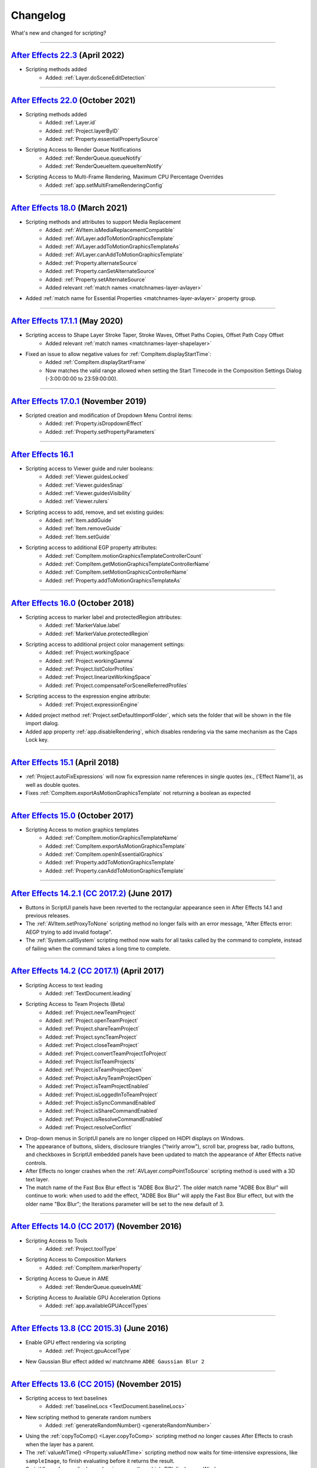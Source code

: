 .. highlight:: javascript
.. _changelog:

Changelog
#########

What's new and changed for scripting?

----

.. _Changelog.22.3:

`After Effects 22.3 <https://helpx.adobe.com/after-effects/using/whats-new.html>`_ (April 2022)
************************************************************************************************************************************

- Scripting methods added
	- Added: :ref:`Layer.doSceneEditDetection`

----

.. _Changelog.22.0:

`After Effects 22.0 <https://helpx.adobe.com/after-effects/using/whats-new/2022.html>`_ (October 2021)
************************************************************************************************************************************

- Scripting methods added
	- Added: :ref:`Layer.id`
	- Added: :ref:`Project.layerByID`
	- Added: :ref:`Property.essentialPropertySource`
- Scripting Access to Render Queue Notifications
    - Added: :ref:`RenderQueue.queueNotify` 
    - Added: :ref:`RenderQueueItem.queueItemNotify`
- Scripting Access to Multi-Frame Rendering, Maximum CPU Percentage Overrides
    - Added: :ref:`app.setMultiFrameRenderingConfig`

----

.. _Changelog.18.0:

`After Effects 18.0 <https://helpx.adobe.com/after-effects/using/whats-new/2021-2.html>`_ (March 2021)
************************************************************************************************************************************

- Scripting methods and attributes to support Media Replacement
	- Added: :ref:`AVItem.isMediaReplacementCompatible`
	- Added: :ref:`AVLayer.addToMotionGraphicsTemplate`
	- Added: :ref:`AVLayer.addToMotionGraphicsTemplateAs`
	- Added: :ref:`AVLayer.canAddToMotionGraphicsTemplate`
	- Added: :ref:`Property.alternateSource`
	- Added: :ref:`Property.canSetAlternateSource`
	- Added: :ref:`Property.setAlternateSource`
	- Added relevant :ref:`match names <matchnames-layer-avlayer>`
- Added :ref:`match name for Essential Properties <matchnames-layer-avlayer>` property group.

----

.. _Changelog.17.1.1:

`After Effects 17.1.1 <https://helpx.adobe.com/after-effects/using/whats-new/2020-1.html>`_ (May 2020)
************************************************************************************************************************************

- Scripting access to Shape Layer Stroke Taper, Stroke Waves, Offset Paths Copies, Offset Path Copy Offset
	- Added relevant :ref:`match names <matchnames-layer-shapelayer>`
- Fixed an issue to allow negative values for :ref:`CompItem.displayStartTime`:
	- Added :ref:`CompItem.displayStartFrame`
	- Now matches the valid range allowed when setting the Start Timecode in the Composition Settings Dialog (-3:00:00:00 to 23:59:00:00).

----

.. _Changelog.17.0.1:

`After Effects 17.0.1 <https://helpx.adobe.com/after-effects/using/whats-new/2020.html>`_ (November 2019)
************************************************************************************************************************************

- Scripted creation and modification of Dropdown Menu Control items:
	- Added: :ref:`Property.isDropdownEffect`
	- Added: :ref:`Property.setPropertyParameters`

----

.. _Changelog.16.1:

`After Effects 16.1`_
************************************************************************************************************************************

- Scripting access to Viewer guide and ruler booleans:
	- Added: :ref:`Viewer.guidesLocked`
	- Added: :ref:`Viewer.guidesSnap`
	- Added: :ref:`Viewer.guidesVisibility`
	- Added: :ref:`Viewer.rulers`
- Scripting access to add, remove, and set existing guides:
	- Added: :ref:`Item.addGuide`
	- Added: :ref:`Item.removeGuide`
	- Added: :ref:`Item.setGuide`
- Scripting access to additional EGP property attributes:
	- Added: :ref:`CompItem.motionGraphicsTemplateControllerCount`
	- Added: :ref:`CompItem.getMotionGraphicsTemplateControllerName`
	- Added: :ref:`CompItem.setMotionGraphicsControllerName`
	- Added: :ref:`Property.addToMotionGraphicsTemplateAs`

----

.. _Changelog.16.0:

`After Effects 16.0 <https://helpx.adobe.com/after-effects/using/whats-new/2019.html>`_ (October 2018)
************************************************************************************************************************************

- Scripting access to marker label and protectedRegion attributes:
	- Added: :ref:`MarkerValue.label`
	- Added: :ref:`MarkerValue.protectedRegion`
- Scripting access to additional project color management settings:
	- Added: :ref:`Project.workingSpace`
	- Added: :ref:`Project.workingGamma`
	- Added: :ref:`Project.listColorProfiles`
	- Added: :ref:`Project.linearizeWorkingSpace`
	- Added: :ref:`Project.compensateForSceneReferredProfiles`
- Scripting access to the expression engine attribute:
	- Added: :ref:`Project.expressionEngine`
- Added project method :ref:`Project.setDefaultImportFolder`, which sets the folder that will be shown in the file import dialog.
- Added app property :ref:`app.disableRendering`, which disables rendering via the same mechanism as the Caps Lock key.

----

.. _Changelog.15-1:

`After Effects 15.1 <https://helpx.adobe.com/after-effects/using/whats-new/2018.html>`_ (April 2018)
************************************************************************************************************************************

- :ref:`Project.autoFixExpressions` will now fix expression name references in single quotes (ex., ('Effect Name')), as well as double quotes.
- Fixes :ref:`CompItem.exportAsMotionGraphicsTemplate` not returning a boolean as expected

----

.. _Changelog.15-0:

`After Effects 15.0 <https://forums.adobe.com/docs/DOC-8872>`_ (October 2017)
************************************************************************************************************************************

- Scripting Access to motion graphics templates
	- Added: :ref:`CompItem.motionGraphicsTemplateName`
	- Added: :ref:`CompItem.exportAsMotionGraphicsTemplate`
	- Added: :ref:`CompItem.openInEssentialGraphics`
	- Added: :ref:`Property.addToMotionGraphicsTemplate`
	- Added: :ref:`Property.canAddToMotionGraphicsTemplate`

----

.. _Changelog.14-2-1:

`After Effects 14.2.1 (CC 2017.2) <https://blogs.adobe.com/creativecloud/a-june-2017-update-to-after-effects-cc-is-now-available/>`_ (June 2017)
************************************************************************************************************************************************

- Buttons in ScriptUI panels have been reverted to the rectangular appearance seen in After Effects 14.1 and previous releases.
- The :ref:`AVItem.setProxyToNone` scripting method no longer fails with an error message, "After Effects error: AEGP trying to add invalid footage".
- The :ref:`System.callSystem` scripting method now waits for all tasks called by the command to complete, instead of failing when the command takes a long time to complete.

----

.. _Changelog.14-2:

`After Effects 14.2 (CC 2017.1) <https://blogs.adobe.com/creativecloud/after-effects-cc-april-2017-in-depth-scripting-improvements/>`_ (April 2017)
***************************************************************************************************************************************************

- Scripting Access to text leading
	- Added: :ref:`TextDocument.leading`
- Scripting Access to Team Projects (Beta)
	- Added: :ref:`Project.newTeamProject`
	- Added: :ref:`Project.openTeamProject`
	- Added: :ref:`Project.shareTeamProject`
	- Added: :ref:`Project.syncTeamProject`
	- Added: :ref:`Project.closeTeamProject`
	- Added: :ref:`Project.convertTeamProjectToProject`
	- Added: :ref:`Project.listTeamProjects`
	- Added: :ref:`Project.isTeamProjectOpen`
	- Added: :ref:`Project.isAnyTeamProjectOpen`
	- Added: :ref:`Project.isTeamProjectEnabled`
	- Added: :ref:`Project.isLoggedInToTeamProject`
	- Added: :ref:`Project.isSyncCommandEnabled`
	- Added: :ref:`Project.isShareCommandEnabled`
	- Added: :ref:`Project.isResolveCommandEnabled`
	- Added: :ref:`Project.resolveConflict`

- Drop-down menus in ScriptUI panels are no longer clipped on HiDPI displays on Windows.
- The appearance of buttons, sliders, disclosure triangles ("twirly arrow"), scroll bar, progress bar, radio buttons, and checkboxes in ScriptUI embedded panels have been updated to match the appearance of After Effects native controls.
- After Effects no longer crashes when the :ref:`AVLayer.compPointToSource` scripting method is used with a 3D text layer.
- The match name of the Fast Box Blur effect is "ADBE Box Blur2". The older match name "ADBE Box Blur" will continue to work: when used to add the effect, "ADBE Box Blur" will apply the Fast Box Blur effect, but with the older name "Box Blur"; the Iterations parameter will be set to the new default of 3.

----

.. _Changelog.14-0:

`After Effects 14.0 (CC 2017) <https://forums.adobe.com/message/9108589>`_ (November 2016)
******************************************************************************************

- Scripting Access to Tools
	- Added: :ref:`Project.toolType`
- Scripting Access to Composition Markers
	- Added: :ref:`CompItem.markerProperty`
- Scripting Access to Queue in AME
	- Added: :ref:`RenderQueue.queueInAME`
- Scripting Access to Available GPU Acceleration Options
	- Added: :ref:`app.availableGPUAccelTypes`

----

.. _Changelog.13-8:

`After Effects 13.8 (CC 2015.3) <https://blogs.adobe.com/creativecloud/after-effects-cc-2015-3-in-depth-gpu-accelerated-effects/>`_ (June 2016)
***********************************************************************************************************************************************

- Enable GPU effect rendering via scripting
	- Added: :ref:`Project.gpuAccelType`
- New Gaussian Blur effect added w/ matchname ``ADBE Gaussian Blur 2``

----

.. _Changelog.13-6:

`After Effects 13.6 (CC 2015) <https://blogs.adobe.com/creativecloud/whats-new-and-changed-in-the-upcoming-update-to-after-effects-cc-2015/>`_ (November 2015)
**************************************************************************************************************************************************************
- Scripting access to text baselines
	- Added: :ref:`baselineLocs <TextDocument.baselineLocs>`
- New scripting method to generate random numbers
	- Added: :ref:`generateRandomNumber() <generateRandomNumber>`
- Using the :ref:`copyToComp() <Layer.copyToComp>` scripting method no longer causes After Effects to crash when the layer has a parent.
- The :ref:`valueAtTime() <Property.valueAtTime>` scripting method now waits for time-intensive expressions, like ``sampleImage``, to finish evaluating before it returns the result.
- ScriptUI panels now display and resize correctly on high-DPI displays on Windows.
- After Effects no longer crashes when you click OK or Cancel buttons in a scriptUI dialog with tabbed panels.

----

.. _Changelog.13-2:

`After Effects 13.2 (CC 2014.2) <https://blogs.adobe.com/creativecloud/after-effects-cc-2014-2-13-2/>`_ (December 2014)
***********************************************************************************************************************

- Scripting improvements for text layers (read-only)
	- Returns boolean value:
		- Added: :ref:`fauxBold <TextDocument.fauxBold>`
		- Added: :ref:`fauxItalic <TextDocument.fauxItalic>`
		- Added: :ref:`allCaps <TextDocument.allCaps>`
		- Added: :ref:`smallCaps <TextDocument.smallCaps>`
		- Added: :ref:`superscript <TextDocument.superscript>`
		- Added: :ref:`subscript <TextDocument.subscript>`
	- Returns float:
		- Added: :ref:`verticalScale <TextDocument.verticalScale>`
		- Added: :ref:`horizontalScale <TextDocument.horizontalScale>`
		- Added: :ref:`baselineShift <TextDocument.baselineShift>`
		- Added: :ref:`tsume <TextDocument.tsume>`
	- Returns array of ([X,Y]) position coordinates (paragraph text layers only):
		- Added: :ref:`boxTextPos <TextDocument.boxTextPos>`
- Layer space / comp space conversion:
    - Added: :ref:`sourcePointToComp() <AVLayer.sourcePointToComp>`
    - Added: :ref:`compPointToSource() <AVLayer.compPointToSource>`

----

.. _Changelog.13-1:

`After Effects 13.1 (CC 2014.1) <https://blogs.adobe.com/creativecloud/after-effects-cc-2014-1-13-1/>`_ (September 2014)
************************************************************************************************************************

- Scripting improvements for text layers (read-only)
	- returns string:
		- Added: :ref:`fontLocation <TextDocument.fontLocation>`
		- Added: :ref:`fontStyle <TextDocument.fontStyle>`
		- Added: :ref:`fontFamily <TextDocument.fontFamily>`
- "Use Legacy UI" toggle implemented

----

.. _Changelog.13-0:

`After Effects 13.0 (CC 2014) <https://blogs.adobe.com/creativecloud/new-changed-after-effects-cc-2014/>`_ (June 2014)
**********************************************************************************************************************

- Scripting access to render settings and output module settings
	- Added: RenderQueueItem object :ref:`getSetting <RenderQueueItem.getSetting>`, :ref:`setSetting <RenderQueueItem.setSetting>` methods
	- Added: RenderQueueItem object :ref:`getSettings <RenderQueueItem.getSettings>`, :ref:`setSettings <RenderQueueItem.setSettings>` methods
	- Added: OutputModule object :ref:`getSetting <OutputModule.getSetting>`, :ref:`setSetting <OutputModule.setSetting>` methods
	- Added: OutputModule object :ref:`getSettings <OutputModule.getSettings>`, :ref:`setSettings <OutputModule.setSettings>` methods
- Fetch project item by id: :ref:`Project.itemByID`
- CEP panels implemented

----

.. _Changelog.12-0:

`After Effects 12.0 (CC) <https://blogs.adobe.com/creativecloud/scripting-changes-in-after-effects-cc-12-0-12-2/>`_ (June 2013)
*******************************************************************************************************************************

- Access to effect's internal version string
	- Added: Application effects object's version attribute, see :ref:`app.effects`
- Ability to get and set preview mode
	- Added: :ref:`Viewer.fastPreview`
- Access to layer sampling method (see :ref:`samplingQuality <AVLayer.samplingQuality>`)
- Changed preference and settings methods (see :ref:`Settings`)
- ScriptUI is now based on the same controls as the main application.

----

.. _Changelog.11-0:

`After Effects 11.0 (CS6) <https://web.archive.org/web/20120623073355/https://blogs.adobe.com/toddkopriva/2012/06/scripting-changes-in-after-effects-cs6-plus-new-scripting-guide.html/>`_ (April 2012)
*******************************************************************************************************************************************************************************************************

- Added: Access to :ref:`Viewer` object and controls
    - Added: :ref:`app.activeViewer`
    - Added: :ref:`AVLayer.openInViewer` to open a layer in the layer viewer
    - Added: :ref:`CompItem.openInViewer` to open a composition in the composition viewer
    - Added: :ref:`FootageItem.openInViewer` to open a footage item in the footage viewer
- Added: :ref:`Property.canSetExpression`
- Added: :ref:`AVLayer.environmentLayer`
- Added: :ref:`MaskPropertyGroup.maskFeatherFalloff`
- Access to Shape Feather properties via scripting
    - Added: :ref:`Shape.featherSegLocs`
    - Added: :ref:`Shape.featherRelSegLocs`
    - Added: :ref:`Shape.featherRadii`
    - Added: :ref:`Shape.featherInterps`
    - Added: :ref:`Shape.featherTensions`
    - Added: :ref:`Shape.featherTypes`
    - Added: :ref:`Shape.featherRelCornerAngles`

----

.. _Changelog.10-5:

`After Effects 10.5 (CS5.5) <https://web.archive.org/web/20121022055915/http://blogs.adobe.com/toddkopriva/2008/12/after-effects-cs4-scripting-ch.html/>`_ (April 2011)
***********************************************************************************************************************************************************************

- Added to the :ref:`Project` object:
    - :ref:`Project.framesCountType`
    - :ref:`Project.feetFramesFilmType`
    - :ref:`Project.framesUseFeetFrames`
    - :ref:`Project.footageTimecodeDisplayStartType`
    - :ref:`Project.timeDisplayType`
- Removed from the :ref:`Project` object:
    - ``timecodeDisplayType`` attribute
    - ``timecodeBaseType`` attribute
    - ``timecodeNTSCDropFrame`` attribute
    - ``timecodeFilmType`` attribute
    - ``TimecodeDisplayType`` enum
    - ``TimecodeFilmType`` enum
    - ``TimecodeBaseType`` enum
- Added: :ref:`CompItem.dropFrame`
- Added support for Paragraph Box Text:
    - Added :ref:`LayerCollection.addBoxText`
    - Added :ref:`TextDocument.boxText`
    - Added :ref:`TextDocument.pointText`
    - Added :ref:`TextDocument.boxTextSize`
- Added :ref:`LightLayer.lightType`

----

.. _Changelog.9-0:

`After Effects 9.0 (CS4) <https://web.archive.org/web/20121022055915/http://blogs.adobe.com/toddkopriva/2008/12/after-effects-cs4-scripting-ch.html/>`_ (September 2008)
************************************************************************************************************************************************************************

- Added: :ref:`app.isoLanguage`
- Added: :ref:`MarkerValue.duration`
- Added: :ref:`OutputModule.includeSourceXMP`
- Added: :ref:`Project.xmpPacket`
- Added the following Property methods and attributes related to the Separate Dimensions feature:
    - :ref:`Property.dimensionsSeparated`
    - :ref:`Property.getSeparationFollower`
    - :ref:`Property.isSeparationFollower`
    - :ref:`Property.isSeparationLeader`
    - :ref:`Property.separationDimension`
    - :ref:`Property.separationLeader`
- Added :ref:`TextDocument` access, including:
    - Added: :ref:`TextDocument.applyFill`
    - Added: :ref:`TextDocument.applyStroke`
    - Added: :ref:`TextDocument.fillColor`
    - Added: :ref:`TextDocument.font`
    - Added: :ref:`TextDocument.fontSize`
    - Added: :ref:`TextDocument.justification`
    - Added: :ref:`TextDocument.resetCharStyle`
    - Added: :ref:`TextDocument.resetParagraphStyle`
    - Added: :ref:`TextDocument.strokeColor`
    - Added: :ref:`TextDocument.strokeOverFill`
    - Added: :ref:`TextDocument.strokeWidth`

